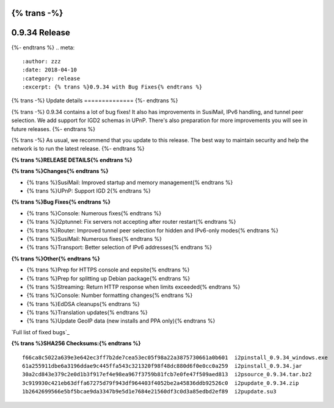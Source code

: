 {% trans -%}
==============
0.9.34 Release
==============
{%- endtrans %}
.. meta::
   :author: zzz
   :date: 2018-04-10
   :category: release
   :excerpt: {% trans %}0.9.34 with Bug Fixes{% endtrans %}

{% trans -%}
Update details
==============
{%- endtrans %}

{% trans -%}
0.9.34 contains a lot of bug fixes!
It also has improvements in SusiMail, IPv6 handling, and tunnel peer selection.
We add support for IGD2 schemas in UPnP.
There's also preparation for more improvements you will see in future releases.
{%- endtrans %}

{% trans -%}
As usual, we recommend that you update to this release. The best way to
maintain security and help the network is to run the latest release.
{%- endtrans %}


**{% trans %}RELEASE DETAILS{% endtrans %}**

**{% trans %}Changes{% endtrans %}**

- {% trans %}SusiMail: Improved startup and memory management{% endtrans %}
- {% trans %}UPnP: Support IGD 2{% endtrans %}


**{% trans %}Bug Fixes{% endtrans %}**

- {% trans %}Console: Numerous fixes{% endtrans %}
- {% trans %}i2ptunnel: Fix servers not accepting after router restart{% endtrans %}
- {% trans %}Router: Improved tunnel peer selection for hidden and IPv6-only modes{% endtrans %}
- {% trans %}SusiMail: Numerous fixes{% endtrans %}
- {% trans %}Transport: Better selection of IPv6 addresses{% endtrans %}


**{% trans %}Other{% endtrans %}**

- {% trans %}Prep for HTTPS console and eepsite{% endtrans %}
- {% trans %}Prep for splitting up Debian package{% endtrans %}
- {% trans %}Streaming: Return HTTP response when limits exceeded{% endtrans %}
- {% trans %}Console: Number formatting changes{% endtrans %}
- {% trans %}EdDSA cleanups{% endtrans %}
- {% trans %}Translation updates{% endtrans %}
- {% trans %}Update GeoIP data (new installs and PPA only){% endtrans %}


`Full list of fixed bugs`_

.. _{% trans %}`Full list of fixed bugs`{% endtrans %}: http://{{ i2pconv('trac.i2p2.i2p') }}/query?resolution=fixed&milestone=0.9.34


**{% trans %}SHA256 Checksums:{% endtrans %}**

::


    f66ca8c5022a639e3e642ec3ff7b2de7cea53ec05f98a22a3875730661a0b601  i2pinstall_0.9.34_windows.exe
    61a255911dbe6a3196ddae9c445ffa543c321320f98f48dc880d6f0e0cc0a259  i2pinstall_0.9.34.jar
    30a2cd843e379c2e0d1b3f917ef4e98ea967f3759b81fcb7e0fe47f509aed813  i2psource_0.9.34.tar.bz2
    3c919930c421eb63dffa67275d79f943df964403f4052be2a45836ddb92526c0  i2pupdate_0.9.34.zip
    1b2642699566e5bf5bcae9da3347b9e5d1e7684e21560df3c0d3a85edbd2ef89  i2pupdate.su3
